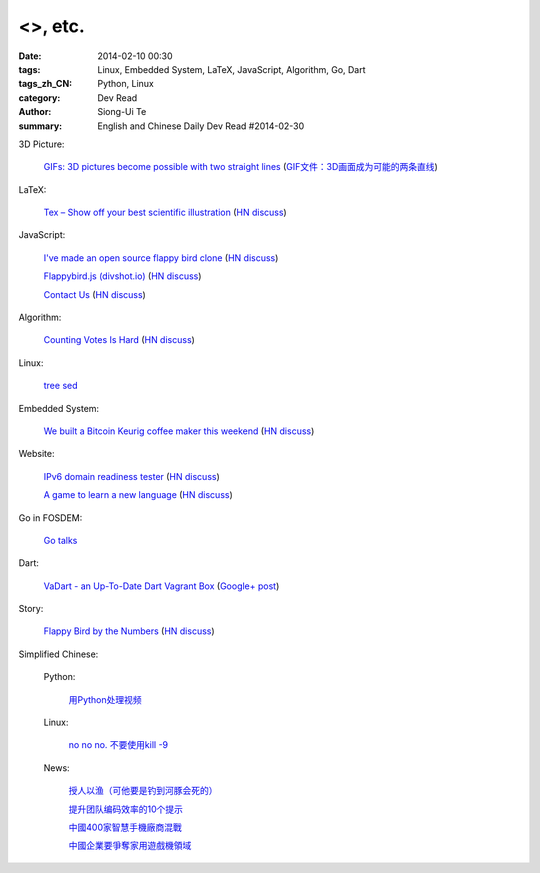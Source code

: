 <>, etc.
###########################################################################################################

:date: 2014-02-10 00:30
:tags: Linux, Embedded System, LaTeX, JavaScript, Algorithm, Go, Dart
:tags_zh_CN: Python, Linux
:category: Dev Read
:author: Siong-Ui Te
:summary: English and Chinese Daily Dev Read #2014-02-30


3D Picture:

  `GIFs: 3D pictures become possible with two straight lines <http://www.wikitree.us/story/2052>`_
  (`GIF文件：3D画面成为可能的两条直线 <http://www.wikitree.cn/story/2052>`_)

LaTeX:

  `Tex – Show off your best scientific illustration <http://tex.stackexchange.com/questions/158668/nice-scientific-pictures-show-off>`_
  (`HN discuss <https://news.ycombinator.com/item?id=7206572>`__)

JavaScript:

  `I've made an open source flappy bird clone <https://github.com/ellisonleao/clumsy-bird>`_
  (`HN discuss <https://news.ycombinator.com/item?id=7206155>`__)

  `Flappybird.js (divshot.io) <http://ss14-team-107.divshot.io/>`_
  (`HN discuss <https://news.ycombinator.com/item?id=7205853>`__)

  `Contact Us <http://contact.darkigloo.com/>`_
  (`HN discuss <https://news.ycombinator.com/item?id=7207526>`__)

Algorithm:

  `Counting Votes Is Hard <http://blog.forcerank.it/counting-votes-is-hard>`_
  (`HN discuss <https://news.ycombinator.com/item?id=7206492>`__)

Linux:

  `tree sed <http://blog.yjl.im/2014/02/tree-sed.html>`_

Embedded System:

  `We built a Bitcoin Keurig coffee maker this weekend <http://www.hackthebeanpot.com/>`_
  (`HN discuss <https://news.ycombinator.com/item?id=7206021>`__)

Website:

  `IPv6 domain readiness tester <http://ip6.nl/>`_
  (`HN discuss <https://news.ycombinator.com/item?id=7206193>`__)

  `A game to learn a new language <http://babadum.com/>`_
  (`HN discuss <https://news.ycombinator.com/item?id=7207336>`__)

Go in FOSDEM:

  `Go talks <https://plus.google.com/118102824679316338470/posts/VKVBLdHBZsf>`_

Dart:

  `VaDart - an Up-To-Date Dart Vagrant Box <http://www.bitfalls.com/2014/02/vadart-up-to-date-dart-vagrant-box.html>`_
  (`Google+ post <https://plus.google.com/104771776404197897488/posts/6viY6nBWwMh>`_)

Story:

  `Flappy Bird by the Numbers <http://zachwill.com/flappy-bird/>`_
  (`HN discuss <https://news.ycombinator.com/item?id=7207506>`__)



Simplified Chinese:

  Python:

    `用Python处理视频 <http://blog.jobbole.com/58257/>`_

  Linux:

    `no no no. 不要使用kill -9 <http://www.aqee.net/no-no-no-dont-use-kill-9/>`_

  News:

    `授人以渔（可他要是钓到河豚会死的） <http://blog.jobbole.com/58281/>`_

    `提升团队编码效率的10个提示 <http://www.infoq.com/cn/news/2014/02/10-tips-efficient-team-coding>`_

    `中國400家智慧手機廠商混戰 <http://zh.cn.nikkei.com/china/ccompany/7948-20140210.html>`_

    `中國企業要爭奪家用遊戲機領域 <http://zh.cn.nikkei.com/china/ccompany/7954-20140210.html>`_

